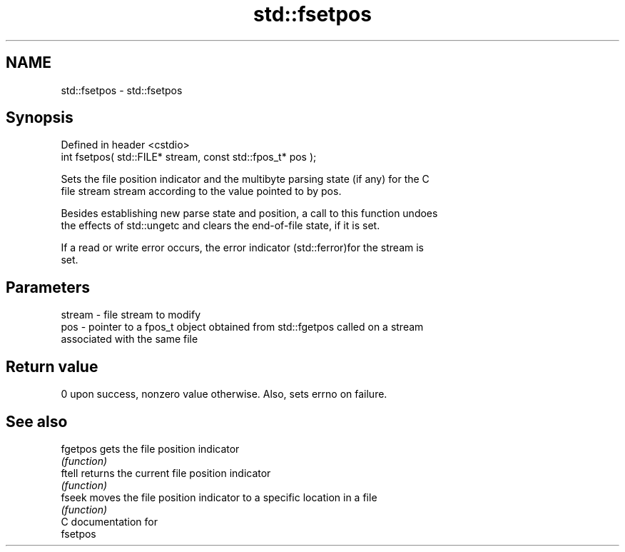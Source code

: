 .TH std::fsetpos 3 "Nov 25 2015" "2.0 | http://cppreference.com" "C++ Standard Libary"
.SH NAME
std::fsetpos \- std::fsetpos

.SH Synopsis
   Defined in header <cstdio>
   int fsetpos( std::FILE* stream, const std::fpos_t* pos );

   Sets the file position indicator and the multibyte parsing state (if any) for the C
   file stream stream according to the value pointed to by pos.

   Besides establishing new parse state and position, a call to this function undoes
   the effects of std::ungetc and clears the end-of-file state, if it is set.

   If a read or write error occurs, the error indicator (std::ferror)for the stream is
   set.

.SH Parameters

   stream - file stream to modify
   pos    - pointer to a fpos_t object obtained from std::fgetpos called on a stream
            associated with the same file

.SH Return value

   0 upon success, nonzero value otherwise. Also, sets errno on failure.

.SH See also

   fgetpos gets the file position indicator
           \fI(function)\fP 
   ftell   returns the current file position indicator
           \fI(function)\fP 
   fseek   moves the file position indicator to a specific location in a file
           \fI(function)\fP 
   C documentation for
   fsetpos
